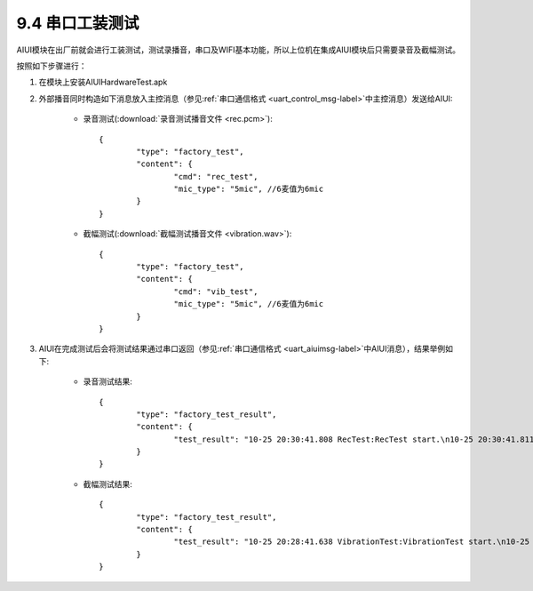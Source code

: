 -----------------
9.4 串口工装测试
-----------------

AIUI模块在出厂前就会进行工装测试，测试录播音，串口及WIFI基本功能，所以上位机在集成AIUI模块后只需要录音及截幅测试。

按照如下步骤进行：

1. 在模块上安装AIUIHardwareTest.apk

2. 外部播音同时构造如下消息放入主控消息（参见\ :ref:`串口通信格式 <uart_control_msg-label>`\ 中主控消息）发送给AIUI:

	* 录音测试(\ :download:`录音测试播音文件 <rec.pcm>`\ )::
		
			{
				"type": "factory_test",
				"content": {
					"cmd": "rec_test",
					"mic_type": "5mic", //6麦值为6mic
				}
			}

	* 截幅测试(\ :download:`截幅测试播音文件 <vibration.wav>`\ )::
		
			{
				"type": "factory_test",
				"content": {
					"cmd": "vib_test",
					"mic_type": "5mic", //6麦值为6mic
				}
			}
        	
3. AIUI在完成测试后会将测试结果通过串口返回（参见\ :ref:`串口通信格式 <uart_aiuimsg-label>`\ 中AIUI消息），结果举例如下:

	* 录音测试结果::
		
		{
			"type": "factory_test_result",
			"content": {
				"test_result": "10-25 20:30:41.808 RecTest:RecTest start.\n10-25 20:30:41.811 RecTest:START_ALSA = pass.\n10-25 20:30:51.673 RecTest:REC_TEST = not pass, fail mic = 6\n10-25 20:30:51.673 RecTest:REC_TEST = not pass, fail mic = 2\n10-25 20:30:51.674 RecTest:REC_TEST = not pass, fail mic = 5\n10-25 20:30:51.674 RecTest:REC_TEST = not pass, fail mic = 1\n10-25 20:30:51.675 RecTest:REC_TEST = not pass, fail mic = 8\n10-25 20:30:51.675 RecTest:REC_TEST = not pass, fail mic = 4\n10-25 20:30:51.675 RecTest:REC_TEST = not pass, fail mic = 7\n10-25 20:30:51.676 RecTest:REC_TEST = not pass, fail mic = 3\n10-25 20:30:51.676 RecTest:REC_TEST RESULT = not pass.\n"
			}
		}   
		
	* 截幅测试结果::

		{
			"type": "factory_test_result",
			"content": {
				"test_result": "10-25 20:28:41.638 VibrationTest:VibrationTest start.\n10-25 20:28:41.644 VibrationTest:START_ALSA = pass.\n10-25 20:28:50.969 VibrationTest:VIBRATION_TEST = pass, mic = 6\n10-25 20:28:50.970 VibrationTest:VIBRATION_TEST = pass, mic = 2\n10-25 20:28:50.970 VibrationTest:VIBRATION_TEST = pass, mic = 5\n10-25 20:28:50.971 VibrationTest:VIBRATION_TEST = pass, mic = 1\n10-25 20:28:50.972 VibrationTest:VIBRATION_TEST = pass, mic = 8\n10-25 20:28:50.972 VibrationTest:VIBRATION_TEST = pass, mic = 7\n10-25 20:28:50.972 VibrationTest:VIBRATION_TEST = pass, mic = 3\n10-25 20:28:50.973 VibrationTest:VIBRATION_TEST RESULT = pass.\n"
			}
		}